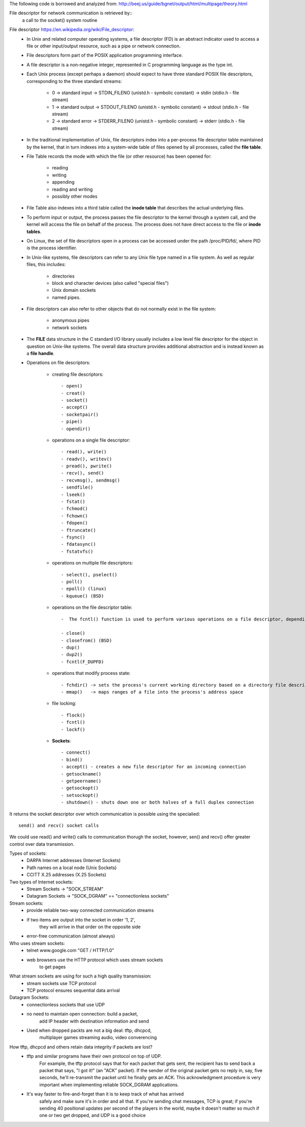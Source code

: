 The following code is borrowed and analyzed from:
http://beej.us/guide/bgnet/output/html/multipage/theory.html

File descriptor for network communication is retrieved by::
	a call to the socket() system routine

File descriptor https://en.wikipedia.org/wiki/File_descriptor:
	* In Unix and related computer operating systems, a file descriptor (FD) is an abstract indicator used to access a file or other input/output resource, such as a pipe or network connection. 
	* File descriptors form part of the POSIX application programming interface. 
	* A file descriptor is a non-negative integer, represented in C programming language as the type int.
	* Each Unix process (except perhaps a daemon) should expect to have three standard POSIX file descriptors, corresponding to the three standard streams:
	
		* 0 -> standard input  -> STDIN_FILENO  (unistd.h - symbolic constant) -> stdin  (stdio.h - file stream)
		* 1 -> standard output -> STDOUT_FILENO (unistd.h - symbolic constant) -> stdout (stdio.h - file stream)
		* 2 -> standard error  -> STDERR_FILENO (unistd.h - symbolic constant) -> stderr (stdio.h - file stream)
		
	* In the traditional implementation of Unix, file descriptors index into a per-process file descriptor table maintained by the kernel, that in turn indexes into a system-wide table of files opened by all processes, called the **file table**. 
	* File Table records the mode with which the file (or other resource) has been opened for:
	
		* reading 
		* writing
		* appending
		* reading and writing
		* possibly other modes
		
	* File Table also indexes into a third table called the **inode table** that describes the actual underlying files.
	* To perform input or output, the process passes the file descriptor to the kernel through a system call, and the kernel will access the file on behalf of the process. The process does not have direct access to the file or **inode tables**.
	* On Linux, the set of file descriptors open in a process can be accessed under the path /proc/PID/fd/, where PID is the process identifier.
	* In Unix-like systems, file descriptors can refer to any Unix file type named in a file system. As well as regular files, this includes:
	
		* directories
		* block and character devices (also called "special files")
		* Unix domain sockets
		* named pipes. 
		
	* File descriptors can also refer to other objects that do not normally exist in the file system:
	
		* anonymous pipes
		* network sockets
		
	* The **FILE** data structure in the C standard I/O library usually includes a low level file descriptor for the object in question on Unix-like systems. The overall data structure provides additional abstraction and is instead known as a **file handle**.
	* Operations on file descriptors:
		
		* creating file descriptors::
	
			- open()
			- creat()
			- socket()
			- accept()
			- socketpair()
			- pipe()
			- opendir()
	
		* operations on a single file descriptor::
	
			- read(), write()
			- readv(), writev()
			- pread(), pwrite()
			- recv(), send()
			- recvmsg(), sendmsg()
			- sendfile()
			- lseek()
			- fstat()
			- fchmod()
			- fchown()
			- fdopen()
			- ftruncate()
			- fsync()
			- fdatasync()
			- fstatvfs()
	
		* operations on multiple file descriptors::
	
			- select(), pselect()
			- poll()
			- epoll() (linux)
			- kqueue() (BSD)
	
		* operations on the file descriptor table::
	
			-  The fcntl() function is used to perform various operations on a file descriptor, depending on the command argument passed to it. There are commands to get and set attributes associated with a file descriptor, including F_GETFD, F_SETFD, F_GETFL and F_SETFL.
	
			- close()
			- closefrom() (BSD)
			- dup()
			- dup2()
			- fcntl(F_DUPFD)
	
		* operations that modify process state::
			
			- fchdir() -> sets the process's current working directory based on a directory file descriptor
			- mmap()   -> maps ranges of a file into the process's address space
	
		* file locking::
	
			- flock()
			- fcntl()
			- lockf()
	
		* **Sockets**::
	
			- connect()
			- bind()
			- accept() - creates a new file descriptor for an incoming connection
			- getsockname()
			- getpeername()
			- getsockopt()
			- setsockopt()
			- shutdown() - shuts down one or both halves of a full duplex connection

It returns the socket descriptor over which communication is possible using the specialied::
	
	send() and recv() socket calls

We could use read() and write() calls to communication thorugh the socket, however, sen() and recv() offer greater control over data transmission.

Types of sockets:
	* DARPA Internet addresses (Internet Sockets)
	* Path names on a local node (Unix Sockets)
	* CCITT X.25 addresses (X.25 Sockets)

Two types of Internet sockets:
	* Stream Sockets -> "SOCK_STREAM"
	* Datagram Sockets -> "SOCK_DGRAM" == "connectionless sockets"

Stream sockets:
	* provide reliable two-way connected communication streams
	* if two items are output into the socket in order '1, 2',
	   they will arrive in that order on the opposite side
	* error-free communication (almost always) 

Who uses stream sockets:
	* telnet www.google.com "GET / HTTP/1.0"
	* web browsers use the HTTP protocol which uses stream sockets
	   to get pages

What stream sockets are using for such a high quality transmission:
	* stream sockets use TCP protocol
	* TCP protocol ensures sequential data arrival


Datagram Sockets:
	* connectionless sockets that use UDP
	* no need to maintain open connection: build a packet, 
	   add IP header with destination information and send
	* Used when dropped packts are not a big deal: tftp, dhcpcd,
	   multiplayer games streaming audio, video converencing


How tftp, dhcpcd and others retain data integrity if packets are lost?
	* tftp and similar programs have their own protocol on top of UDP. 
	   For example, the tftp protocol says that for each packet that gets sent, 
	   the recipient has to send back a packet that says, "I got it!" (an "ACK" packet). 
	   If the sender of the original packet gets no reply in, say, five seconds, 
	   he'll re-transmit the packet until he finally gets an ACK. This acknowledgment 
	   procedure is very important when implementing reliable SOCK_DGRAM applications.
	
	* It's way faster to fire-and-forget than it is to keep track of what has arrived 
	   safely and make sure it's in order and all that. If you're sending chat messages, 
	   TCP is great; if you're sending 40 positional updates per second of the players in the world, 
	   maybe it doesn't matter so much if one or two get dropped, and UDP is a good choice
